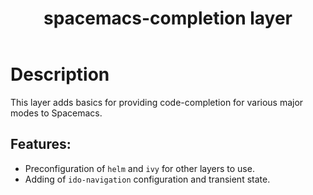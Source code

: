 #+TITLE: spacemacs-completion layer

* Table of Contents                                         :TOC_4_gh:noexport:
- [[#description][Description]]
  - [[#features][Features:]]

* Description
This layer adds basics for providing code-completion for various major modes
to Spacemacs.

** Features:
- Preconfiguration of =helm= and =ivy= for other layers to use.
- Adding of =ido-navigation= configuration and transient state.
